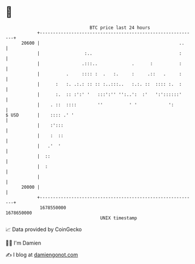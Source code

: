 * 👋

#+begin_example
                                   BTC price last 24 hours                    
               +------------------------------------------------------------+ 
         20600 |                                                     ..     | 
               |                 :..                                 :      | 
               |                .:::..             .      :          :      | 
               |          .     :::: :  .   :.     :     .::   .     :      | 
               |      :   :. .:.: :: :: :..:::..   :.:. ::  :::: :.  :      | 
               |      :.  :: :':' '   :::':'' '':..':  :'   ':'::::::'      | 
               |    . ::  ::::        ''          ' '            ':         | 
   $ USD       |    :::: .' '                                               | 
               |    :':::                                                   | 
               |    :  ::                                                   | 
               |   .'  '                                                    | 
               |  ::                                                        | 
               |  :                                                         | 
               |                                                            | 
         20000 |                                                            | 
               +------------------------------------------------------------+ 
                1678550000                                        1678650000  
                                       UNIX timestamp                         
#+end_example
📈 Data provided by CoinGecko

🧑‍💻 I'm Damien

✍️ I blog at [[https://www.damiengonot.com][damiengonot.com]]
